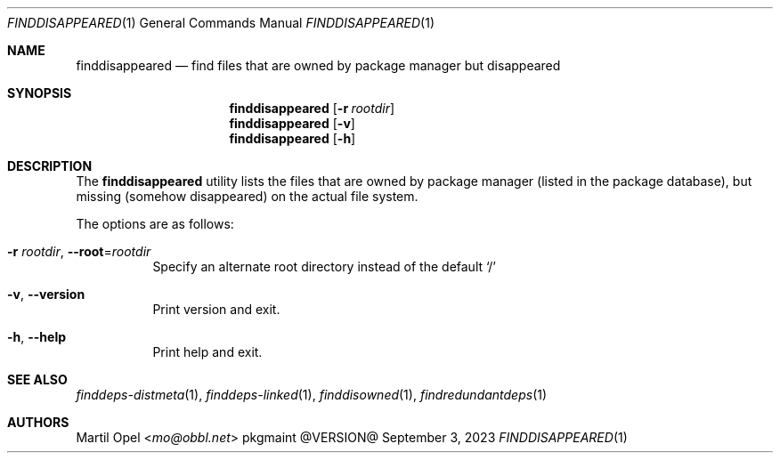 .\" finddisappeared(1) manual page
.\" See COPYING and COPYRIGHT files for corresponding information.
.Dd September 3, 2023
.Dt FINDDISAPPEARED 1
.Os pkgmaint @VERSION@
.\" ==================================================================
.Sh NAME
.Nm finddisappeared
.Nd find files that are owned by package manager but disappeared
.\" ==================================================================
.Sh SYNOPSIS
.Nm finddisappeared
.Op Fl r Ar rootdir
.Nm
.Op Fl v
.Nm
.Op Fl h
.\" ==================================================================
.Sh DESCRIPTION
The
.Nm
utility lists the files that are owned by package manager (listed in
the package database), but missing (somehow disappeared) on the actual
file system.
.Pp
The options are as follows:
.Bl -tag -width Ds
.It Fl r Ar rootdir , Fl -root Ns = Ns Ar rootdir
Specify an alternate root directory instead of the default
.Ql /
.It Fl v , Fl -version
Print version and exit.
.It Fl h , Fl -help
Print help and exit.
.El
.\" ==================================================================
.Sh SEE ALSO
.Xr finddeps-distmeta 1 ,
.Xr finddeps-linked 1 ,
.Xr finddisowned 1 ,
.Xr findredundantdeps 1
.\" ==================================================================
.Sh AUTHORS
.An Martil Opel Aq Mt mo@obbl.net
.\" vim: cc=72 tw=70
.\" End of file.
